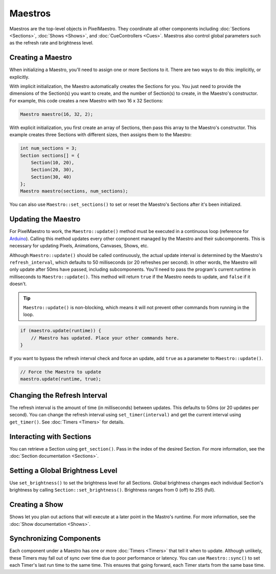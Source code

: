 
Maestros
========

Maestros are the top-level objects in PixelMaestro. They coordinate all other components including :doc:`Sections <Sections>`, :doc:`Shows <Shows>`, and :doc:`CueControllers <Cues>`. Maestros also control global parameters such as the refresh rate and brightness level.

.. _maestros-creating:
Creating a Maestro
------------------

When initializing a Maestro, you'll need to assign one or more Sections to it. There are two ways to do this: implicitly, or explicitly.

With implicit initialization, the Maestro automatically creates the Sections for you. You just need to provide the dimensions of the Section(s) you want to create, and the number of Section(s) to create, in the Maestro's constructor. For example, this code creates a new Maestro with two 16 x 32 Sections:

.. code-block:: c++

   Maestro maestro(16, 32, 2);

With explicit initialization, you first create an array of Sections, then pass this array to the Maestro's constructor. This example creates three Sections with different sizes, then assigns them to the Maestro:

.. code-block:: c++

   int num_sections = 3;
   Section sections[] = {
       Section(10, 20),
       Section(20, 30),
       Section(30, 40)
   };
   Maestro maestro(sections, num_sections);

You can also use ``Maestro::set_sections()`` to set or reset the Maestro's Sections after it's been initialized.

.. _maestros-updating:
Updating the Maestro
--------------------

For PixelMaestro to work, the ``Maestro::update()`` method must be executed in a continuous loop (reference for `Arduino <https://www.arduino.cc/reference/en/language/structure/sketch/loop/>`_). Calling this method updates every other component managed by the Maestro and their subcomponents. This is necessary for updating Pixels, Animations, Canvases, Shows, etc.

Although ``Maestro::update()`` should be called continuously, the actual update interval is determined by the Maestro's ``refresh_interval``, which defaults to 50 milliseconds (or 20 refreshes per second). In other words, the Maestro will only update after 50ms have passed, including subcomponents. You'll need to pass the program's current runtime in milliseconds to ``Maestro::update()``. This method will return ``true`` if the Maestro needs to update, and ``false`` if it doesn't.

.. Tip:: ``Maestro::update()`` is non-blocking, which means it will not prevent other commands from running in the loop.

.. code-block:: c++

   if (maestro.update(runtime)) {
       // Maestro has updated. Place your other commands here.
   }

If you want to bypass the refresh interval check and force an update, add ``true`` as a parameter to ``Maestro::update()``.

.. code-block:: c++

   // Force the Maestro to update
   maestro.update(runtime, true);

.. _maestros-refresh-interval:
Changing the Refresh Interval
-----------------------------

The refresh interval is the amount of time (in milliseconds) between updates. This defaults to 50ms (or 20 updates per second). You can change the refresh interval using ``set_timer(interval)`` and get the current interval using ``get_timer()``. See :doc:`Timers <Timers>` for details.

.. _maestros-sections:
Interacting with Sections
-------------------------

You can retrieve a Section using ``get_section()``. Pass in the index of the desired Section. For more information, see the :doc:`Section documentation <Sections>`.

.. _maestros-brightness:
Setting a Global Brightness Level
---------------------------------

Use ``set_brightness()`` to set the brightness level for all Sections. Global brightness changes each individual Section's brightness by calling ``Section::set_brightness()``. Brightness ranges from 0 (off) to 255 (full).

.. _maestros-show:
Creating a Show
---------------

Shows let you plan out actions that will execute at a later point in the Mastro's runtime. For more information, see the :doc:`Show documentation <Shows>`.

.. _maestros-synchronizing:
Synchronizing Components
------------------------

Each component under a Maestro has one or more :doc:`Timers <Timers>` that tell it when to update. Although unlikely, these Timers may fall out of sync over time due to poor performance or latency. You can use ``Maestro::sync()`` to set each Timer's last run time to the same time. This ensures that going forward, each Timer starts from the same base time.
